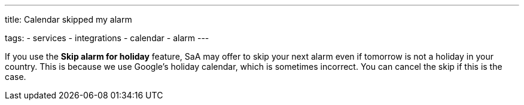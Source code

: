 ---
title: Calendar skipped my alarm

tags:
  - services
  - integrations
  - calendar
  - alarm
---

If you use the *Skip alarm for holiday* feature, SaA may offer to skip your next alarm even if tomorrow is not a holiday in your country. This is because we use Google's holiday calendar, which is sometimes incorrect.
You can cancel the skip if this is the case.